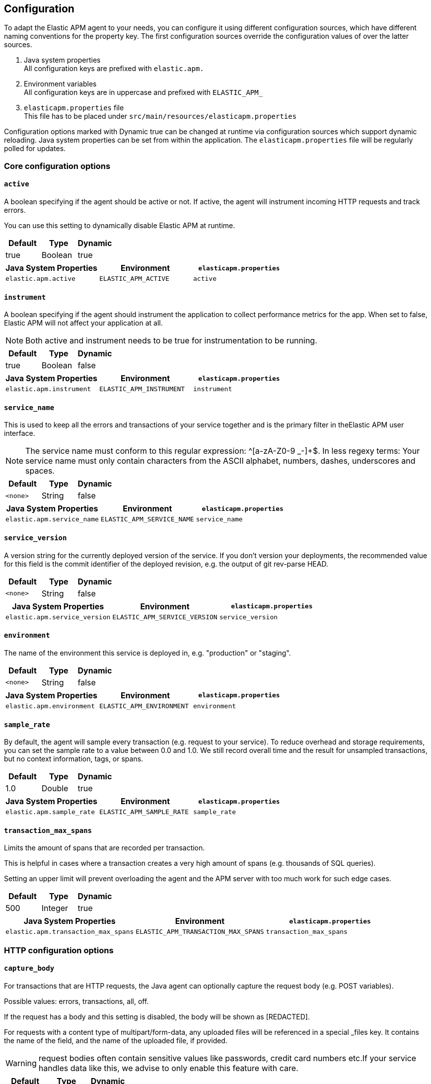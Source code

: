 ////
This file is auto generated

Please only make changes in configuration.asciidoc.ftl
////
[configuration]
== Configuration
To adapt the Elastic APM agent to your needs,
you can configure it using different configuration sources,
which have different naming conventions for the property key.
The first configuration sources override the configuration values of over the latter sources.

[arabic]
. Java system properties +
 All configuration keys are prefixed with `elastic.apm.`
. Environment variables +
 All configuration keys are in uppercase and prefixed with `ELASTIC_APM_`
. `elasticapm.properties` file +
 This file has to be placed under `src/main/resources/elasticapm.properties`

Configuration options marked with Dynamic true can be changed at runtime
via configuration sources which support dynamic reloading.
Java system properties can be set from within the application.
The `elasticapm.properties` file will be regularly polled for updates.


[[core]]
=== Core configuration options
[float]
[[config-active]]
==== `active`

A boolean specifying if the agent should be active or not. If active, the agent will instrument incoming HTTP requests and track errors.

You can use this setting to dynamically disable Elastic APM at runtime.


[options="header"]
|============
| Default                 | Type                | Dynamic
| true | Boolean | true
|============


[options="header"]
|============
| Java System Properties      | Environment                            | `elasticapm.properties`
| `elastic.apm.active` | `ELASTIC_APM_ACTIVE` | `active`
|============

[float]
[[config-instrument]]
==== `instrument`

A boolean specifying if the agent should instrument the application to collect performance metrics for the app. When set to false, Elastic APM will not affect your application at all.

NOTE: Both active and instrument needs to be true for instrumentation to be running.


[options="header"]
|============
| Default                 | Type                | Dynamic
| true | Boolean | false
|============


[options="header"]
|============
| Java System Properties      | Environment                            | `elasticapm.properties`
| `elastic.apm.instrument` | `ELASTIC_APM_INSTRUMENT` | `instrument`
|============

[float]
[[config-service-name]]
==== `service_name`

This is used to keep all the errors and transactions of your service together and is the primary filter in theElastic APM user interface.

NOTE: The service name must conform to this regular expression: ^[a-zA-Z0-9 _-]+$. In less regexy terms: Your service name must only contain characters from the ASCII alphabet, numbers, dashes, underscores and spaces.


[options="header"]
|============
| Default                 | Type                | Dynamic
| `<none>` | String | false
|============


[options="header"]
|============
| Java System Properties      | Environment                            | `elasticapm.properties`
| `elastic.apm.service_name` | `ELASTIC_APM_SERVICE_NAME` | `service_name`
|============

[float]
[[config-service-version]]
==== `service_version`

A version string for the currently deployed version of the service. If you don’t version your deployments, the recommended value for this field is the commit identifier of the deployed revision, e.g. the output of git rev-parse HEAD.


[options="header"]
|============
| Default                 | Type                | Dynamic
| `<none>` | String | false
|============


[options="header"]
|============
| Java System Properties      | Environment                            | `elasticapm.properties`
| `elastic.apm.service_version` | `ELASTIC_APM_SERVICE_VERSION` | `service_version`
|============

[float]
[[config-environment]]
==== `environment`

The name of the environment this service is deployed in, e.g. "production" or "staging".


[options="header"]
|============
| Default                 | Type                | Dynamic
| `<none>` | String | false
|============


[options="header"]
|============
| Java System Properties      | Environment                            | `elasticapm.properties`
| `elastic.apm.environment` | `ELASTIC_APM_ENVIRONMENT` | `environment`
|============

[float]
[[config-sample-rate]]
==== `sample_rate`

By default, the agent will sample every transaction (e.g. request to your service). To reduce overhead and storage requirements, you can set the sample rate to a value between 0.0 and 1.0. We still record overall time and the result for unsampled transactions, but no context information, tags, or spans.


[options="header"]
|============
| Default                 | Type                | Dynamic
| 1.0 | Double | true
|============


[options="header"]
|============
| Java System Properties      | Environment                            | `elasticapm.properties`
| `elastic.apm.sample_rate` | `ELASTIC_APM_SAMPLE_RATE` | `sample_rate`
|============

[float]
[[config-transaction-max-spans]]
==== `transaction_max_spans`

Limits the amount of spans that are recorded per transaction.

This is helpful in cases where a transaction creates a very high amount of spans (e.g. thousands of SQL queries).

Setting an upper limit will prevent overloading the agent and the APM server with too much work for such edge cases.


[options="header"]
|============
| Default                 | Type                | Dynamic
| 500 | Integer | true
|============


[options="header"]
|============
| Java System Properties      | Environment                            | `elasticapm.properties`
| `elastic.apm.transaction_max_spans` | `ELASTIC_APM_TRANSACTION_MAX_SPANS` | `transaction_max_spans`
|============

[[http]]
=== HTTP configuration options
[float]
[[config-capture-body]]
==== `capture_body`

For transactions that are HTTP requests, the Java agent can optionally capture the request body (e.g. POST variables).

Possible values: errors, transactions, all, off.

If the request has a body and this setting is disabled, the body will be shown as [REDACTED].

For requests with a content type of multipart/form-data, any uploaded files will be referenced in a special _files key. It contains the name of the field, and the name of the uploaded file, if provided.

WARNING: request bodies often contain sensitive values like passwords, credit card numbers etc.If your service handles data like this, we advise to only enable this feature with care.


[options="header"]
|============
| Default                 | Type                | Dynamic
| OFF | EventType | true
|============


[options="header"]
|============
| Java System Properties      | Environment                            | `elasticapm.properties`
| `elastic.apm.capture_body` | `ELASTIC_APM_CAPTURE_BODY` | `capture_body`
|============

[float]
[[config-ignore-urls]]
==== `ignore_urls`

Used to restrict requests to certain URLs from being instrumented.

This property should be set to an array containing one or more strings.
When an incoming HTTP request is detected, its URL will be tested against each element in this list.
Entries can have a wildcard at the beginning or at the end.
Example: `/resources/*, *.js`

NOTE: All errors that are captured during a request to an ignored URL are still sent to the APM Server regardless of this setting.


[options="header"]
|============
| Default                 | Type                | Dynamic
| `<none>` | List | true
|============


[options="header"]
|============
| Java System Properties      | Environment                            | `elasticapm.properties`
| `elastic.apm.ignore_urls` | `ELASTIC_APM_IGNORE_URLS` | `ignore_urls`
|============

[[reporter]]
=== Reporter configuration options
[float]
[[config-secret-token]]
==== `secret_token`

This string is used to ensure that only your agents can send data to your APM server.

Both the agents and the APM server have to be configured with the same secret token.Use if APM Server requires a token.


[options="header"]
|============
| Default                 | Type                | Dynamic
| `<none>` | String | false
|============


[options="header"]
|============
| Java System Properties      | Environment                            | `elasticapm.properties`
| `elastic.apm.secret_token` | `ELASTIC_APM_SECRET_TOKEN` | `secret_token`
|============

[float]
[[config-server-url]]
==== `server_url`

The URL must be fully qualified, including protocol (http or https) and port.


[options="header"]
|============
| Default                 | Type                | Dynamic
| http://localhost:8200 | URL | false
|============


[options="header"]
|============
| Java System Properties      | Environment                            | `elasticapm.properties`
| `elastic.apm.server_url` | `ELASTIC_APM_SERVER_URL` | `server_url`
|============

[float]
[[config-server-timeout]]
==== `server_timeout`

If a request to the APM server takes longer than the configured timeout, the request is cancelled and the event (exception or transaction) is discarded. Set to None to disable timeouts.

WARNING:  If timeouts are disabled or set to a high value, your app could experience memory issues if the APM server times out.


[options="header"]
|============
| Default                 | Type                | Dynamic
| 5 | Integer | false
|============


[options="header"]
|============
| Java System Properties      | Environment                            | `elasticapm.properties`
| `elastic.apm.server_timeout` | `ELASTIC_APM_SERVER_TIMEOUT` | `server_timeout`
|============

[float]
[[config-verify-server-cert]]
==== `verify_server_cert`

By default, the agent verifies the SSL certificate if you use an HTTPS connection to the APM server.

Verification can be disabled by changing this setting to false.


[options="header"]
|============
| Default                 | Type                | Dynamic
| true | Boolean | false
|============


[options="header"]
|============
| Java System Properties      | Environment                            | `elasticapm.properties`
| `elastic.apm.verify_server_cert` | `ELASTIC_APM_VERIFY_SERVER_CERT` | `verify_server_cert`
|============

[float]
[[config-flush-interval]]
==== `flush_interval`

Interval with which transactions should be sent to the APM server, in seconds.

A lower value will increase the load on your APM server, while a higher value can increase the memory pressure on your app.

A higher value also impacts the time until transactions are indexed and searchable in Elasticsearch.


[options="header"]
|============
| Default                 | Type                | Dynamic
| 1 | Integer | false
|============


[options="header"]
|============
| Java System Properties      | Environment                            | `elasticapm.properties`
| `elastic.apm.flush_interval` | `ELASTIC_APM_FLUSH_INTERVAL` | `flush_interval`
|============

[float]
[[config-max-queue-size]]
==== `max_queue_size`

Maximum queue length of transactions before sending transactions to the APM server.

A lower value will increase the load on your APM server,while a higher value can increase the memory pressure of your app.

A higher value also impacts the time until transactions are indexed and searchable in Elasticsearch.

This setting is useful to limit memory consumption if you experience a sudden spike of traffic.


[options="header"]
|============
| Default                 | Type                | Dynamic
| 500 | Integer | true
|============


[options="header"]
|============
| Java System Properties      | Environment                            | `elasticapm.properties`
| `elastic.apm.max_queue_size` | `ELASTIC_APM_MAX_QUEUE_SIZE` | `max_queue_size`
|============

[[stacktrace]]
=== Stacktrace configuration options
[float]
[[config-application-packages]]
==== `application_packages`

Used to determine whether a stack trace frame is an 'in-app frame' or a 'library frame'.


[options="header"]
|============
| Default                 | Type                | Dynamic
| `<none>` | Collection | true
|============


[options="header"]
|============
| Java System Properties      | Environment                            | `elasticapm.properties`
| `elastic.apm.application_packages` | `ELASTIC_APM_APPLICATION_PACKAGES` | `application_packages`
|============

[float]
[[config-stack-trace-limit]]
==== `stack_trace_limit`

Setting it to 0 will disable stack trace collection. Any positive integer value will be used as the maximum number of frames to collect. Setting it -1 means that all frames will be collected.


[options="header"]
|============
| Default                 | Type                | Dynamic
| 50 | Integer | true
|============


[options="header"]
|============
| Java System Properties      | Environment                            | `elasticapm.properties`
| `elastic.apm.stack_trace_limit` | `ELASTIC_APM_STACK_TRACE_LIMIT` | `stack_trace_limit`
|============

[float]
[[config-span-frames-min-duration-ms]]
==== `span_frames_min_duration_ms`

In its default settings, the APM agent will collect a stack trace with every recorded span.
While this is very helpful to find the exact place in your code that causes the span, collecting this stack trace does have some overhead. 
With the default setting, `-1`, stack traces will be collected for all spans. Setting it to a positive value, e.g. `5`, will limit stack trace collection to spans with durations equal or longer than the given value in milliseconds, e.g. 5 milliseconds.

To disable stack trace collection for spans completely, set the value to 0.


[options="header"]
|============
| Default                 | Type                | Dynamic
| 5 | Integer | true
|============


[options="header"]
|============
| Java System Properties      | Environment                            | `elasticapm.properties`
| `elastic.apm.span_frames_min_duration_ms` | `ELASTIC_APM_SPAN_FRAMES_MIN_DURATION_MS` | `span_frames_min_duration_ms`
|============


